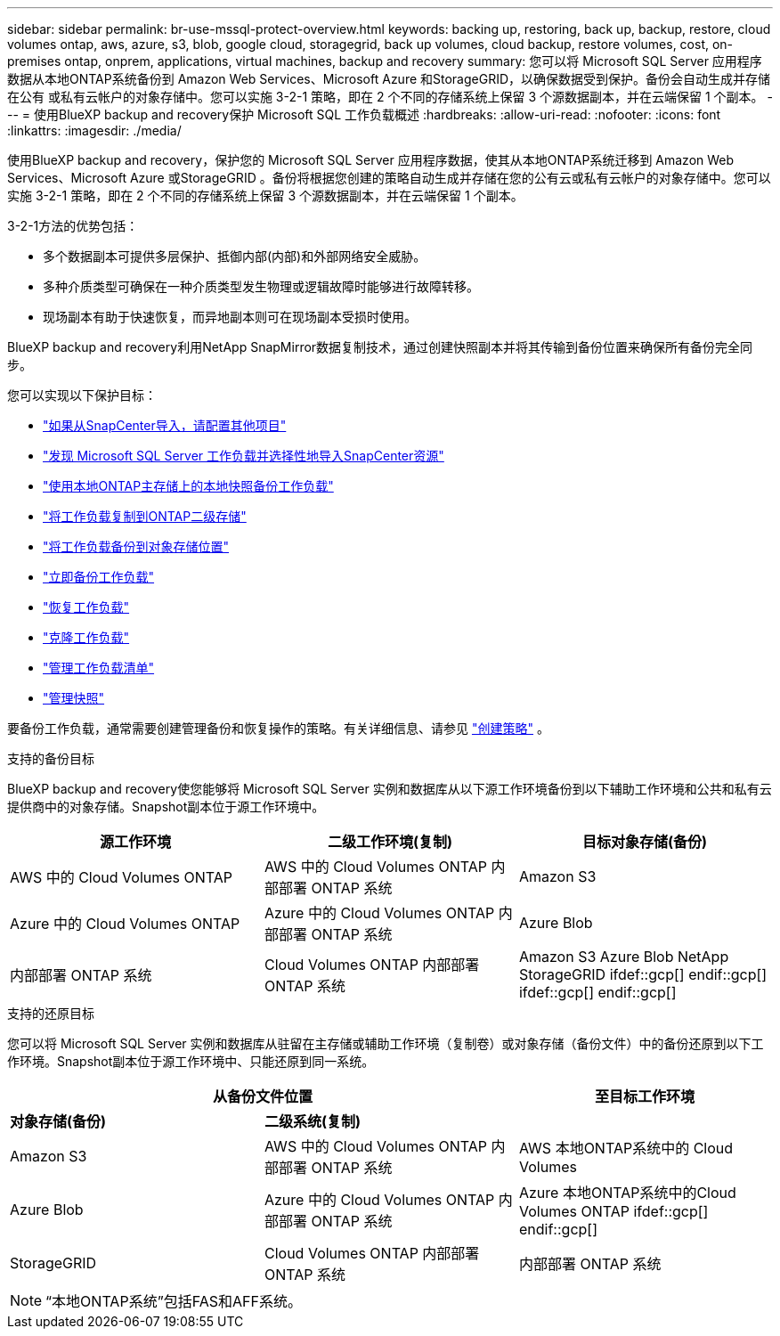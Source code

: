 ---
sidebar: sidebar 
permalink: br-use-mssql-protect-overview.html 
keywords: backing up, restoring, back up, backup, restore, cloud volumes ontap, aws, azure, s3, blob, google cloud, storagegrid, back up volumes, cloud backup, restore volumes, cost, on-premises ontap, onprem, applications, virtual machines, backup and recovery 
summary: 您可以将 Microsoft SQL Server 应用程序数据从本地ONTAP系统备份到 Amazon Web Services、Microsoft Azure 和StorageGRID，以确保数据受到保护。备份会自动生成并存储在公有 或私有云帐户的对象存储中。您可以实施 3-2-1 策略，即在 2 个不同的存储系统上保留 3 个源数据副本，并在云端保留 1 个副本。 
---
= 使用BlueXP backup and recovery保护 Microsoft SQL 工作负载概述
:hardbreaks:
:allow-uri-read: 
:nofooter: 
:icons: font
:linkattrs: 
:imagesdir: ./media/


[role="lead"]
使用BlueXP backup and recovery，保护您的 Microsoft SQL Server 应用程序数据，使其从本地ONTAP系统迁移到 Amazon Web Services、Microsoft Azure 或StorageGRID 。备份将根据您创建的策略自动生成并存储在您的公有云或私有云帐户的对象存储中。您可以实施 3-2-1 策略，即在 2 个不同的存储系统上保留 3 个源数据副本，并在云端保留 1 个副本。

3-2-1方法的优势包括：

* 多个数据副本可提供多层保护、抵御内部(内部)和外部网络安全威胁。
* 多种介质类型可确保在一种介质类型发生物理或逻辑故障时能够进行故障转移。
* 现场副本有助于快速恢复，而异地副本则可在现场副本受损时使用。


BlueXP backup and recovery利用NetApp SnapMirror数据复制技术，通过创建快照副本并将其传输到备份位置来确保所有备份完全同步。

您可以实现以下保护目标：

* link:concept-start-prereq-snapcenter-import.html["如果从SnapCenter导入，请配置其他项目"]
* link:br-start-discover.html["发现 Microsoft SQL Server 工作负载并选择性地导入SnapCenter资源"]
* link:br-use-mssql-backup.html["使用本地ONTAP主存储上的本地快照备份工作负载"]
* link:br-use-mssql-backup.html["将工作负载复制到ONTAP二级存储"]
* link:br-use-mssql-backup.html["将工作负载备份到对象存储位置"]
* link:br-use-mssql-backup.html["立即备份工作负载"]
* link:br-use-mssql-restore-overview.html["恢复工作负载"]
* link:br-use-mssql-clone.html["克隆工作负载"]
* link:br-use-manage-inventory.html["管理工作负载清单"]
* link:br-use-manage-snapshots.html["管理快照"]


要备份工作负载，通常需要创建管理备份和恢复操作的策略。有关详细信息、请参见 link:br-use-policies-create.html["创建策略"] 。

.支持的备份目标
BlueXP backup and recovery使您能够将 Microsoft SQL Server 实例和数据库从以下源工作环境备份到以下辅助工作环境和公共和私有云提供商中的对象存储。Snapshot副本位于源工作环境中。

[cols="33,33,33"]
|===
| 源工作环境 | 二级工作环境(复制) | 目标对象存储(备份) 


| AWS 中的 Cloud Volumes ONTAP | AWS 中的 Cloud Volumes ONTAP
内部部署 ONTAP 系统 | Amazon S3 


| Azure 中的 Cloud Volumes ONTAP | Azure 中的 Cloud Volumes ONTAP
内部部署 ONTAP 系统 | Azure Blob 


| 内部部署 ONTAP 系统 | Cloud Volumes ONTAP
内部部署 ONTAP 系统 | Amazon S3 Azure Blob NetApp StorageGRID ifdef::gcp[] endif::gcp[] ifdef::gcp[] endif::gcp[] 
|===
.支持的还原目标
您可以将 Microsoft SQL Server 实例和数据库从驻留在主存储或辅助工作环境（复制卷）或对象存储（备份文件）中的备份还原到以下工作环境。Snapshot副本位于源工作环境中、只能还原到同一系统。

[cols="33,33,33"]
|===
2+| 从备份文件位置 | 至目标工作环境 


| *对象存储(备份)* | *二级系统(复制)* |  


| Amazon S3 | AWS 中的 Cloud Volumes ONTAP
内部部署 ONTAP 系统 | AWS 本地ONTAP系统中的 Cloud Volumes 


| Azure Blob | Azure 中的 Cloud Volumes ONTAP
内部部署 ONTAP 系统 | Azure 本地ONTAP系统中的Cloud Volumes ONTAP ifdef::gcp[] endif::gcp[] 


| StorageGRID | Cloud Volumes ONTAP
内部部署 ONTAP 系统 | 内部部署 ONTAP 系统 
|===

NOTE: “本地ONTAP系统”包括FAS和AFF系统。
